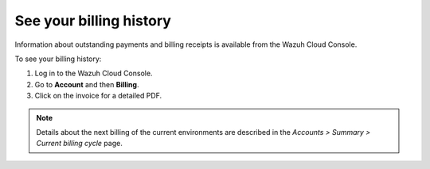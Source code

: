 .. Copyright (C) 2020 Wazuh, Inc.

.. _cloud_billing_history:

See your billing history
========================

.. meta::
  :description: See your billing history

Information about outstanding payments and billing receipts is available from the Wazuh Cloud Console.

To see your billing history:

1. Log in to the Wazuh Cloud Console.
2. Go to **Account** and then **Billing**.
3. Click on the invoice for a detailed PDF.

.. note::
  
  Details about the next billing of the current environments are described in the `Accounts > Summary > Current billing cycle` page.
